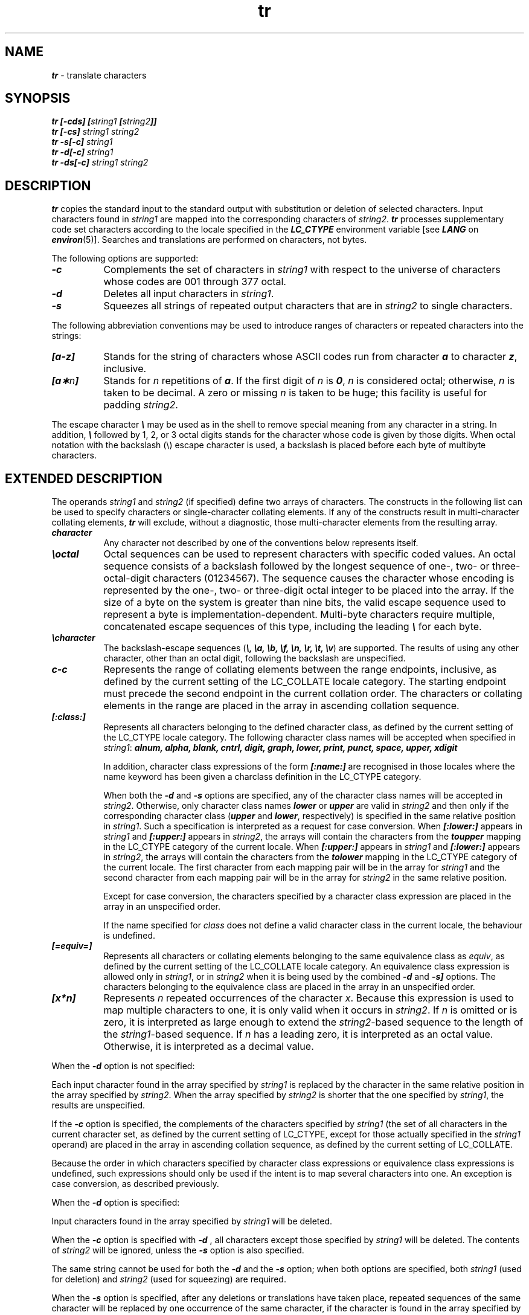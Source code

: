 .if n .pH 1/gen/tr @(#)tr	43.4 of 3/18/93
.\" Copyright 1992, 1991 UNIX System Laboratories, Inc.
.\" Copyright 1990, 1989 AT&T
.TH tr 1
.SH NAME
\f4tr\f1 \- translate characters
.SH SYNOPSIS
.nf
.ft 4
tr [-cds] [\f2string1\fP [\f2string2\fP]] 
.ft 1
.ft 4
tr [-cs] \f2string1\fP \f2string2\fP 
.ft 1
.ft 4
tr -s[-c] \f2string1\fP
.ft 1
.ft 4
tr -d[-c] \f2string1\fP
.ft 1
.ft 4
tr -ds[-c] \f2string1\fP \f2string2\fP 
.ft 1
.fi
.SH DESCRIPTION
\f4tr\fP
copies the standard input to the standard output with 
substitution or deletion of selected characters.
Input characters found in 
\f2string1\f1
are mapped into the corresponding characters of
\f2string2\f1.
\f4tr\f1 processes supplementary code set characters
according to the locale specified in the \f4LC_CTYPE\fP
environment variable [see \f4LANG\fP on \f4environ\fP(5)].
Searches and translations are performed
on characters, not bytes.
.PP
The following options are supported:
.RS 0
.TP 8
\f4-c\f1
Complements the set of characters in
\f2string1\f1
with respect to the universe of characters
whose
codes are 001 through 377 octal.
.TP
\f4-d\f1
Deletes all input characters in
\f2string1\f1.
.TP
\f4-s\f1
Squeezes all strings of repeated output characters that are
in 
\f2string2\f1
to single characters.
.RE
.PP
The following abbreviation conventions may be used
to introduce ranges of characters or repeated characters into
the strings:
.RS 0
.TP 8
\f4[a-z]\f1
Stands for the string of characters whose
ASCII
codes run
from character
\f4a\f1
to character
\f4z\f1,
inclusive.
.TP
\f4[a\(**\f2n\fP]\f1
Stands for \f2n\fP repetitions of \f4a\fP.
If the first digit of
\f2n\f1
is
\f40\f1,
\f2n\f1
is considered octal; otherwise,
\f2n\f1
is taken to be decimal.
A zero or missing
\f2n\f1
is taken to be huge;
this facility is useful for padding
\f2string2\f1.
.RE
.PP
The escape character
\f4\e\f1
may be used as in
the shell
to remove special meaning from any character in a string.
In addition,
\f4\e\f1
followed by 1, 2, or 3 octal digits stands for the
character whose
code is given by those digits.
When octal notation with the backslash (\e) escape character
is used,
a backslash is placed before each byte of multibyte characters.
.SH "EXTENDED DESCRIPTION"
The operands \f2string1\f1 and \f2string2\f1 (if specified) define two arrays 
of characters. The constructs in the following list can be used to specify 
characters or single-character collating elements. If any of the constructs 
result in multi-character collating elements, \f4tr\f1 will exclude, without a 
diagnostic, those multi-character elements from the resulting array.
.RS 0
.TP 8
\f4character\f1
Any character not described by one of the conventions below represents itself.
.TP
\f4\eoctal\f1
Octal sequences can be used to represent characters with specific coded values.
An octal sequence consists of a backslash followed by the longest sequence of 
one-, two-  or three-octal-digit characters (01234567). The sequence causes the
character whose encoding is represented by the one-, two- or three-digit octal 
integer to be placed into the array. If the size of a byte on the system is 
greater than nine bits, the valid escape sequence used to represent a byte is 
implementation-dependent. Multi-byte characters require multiple, concatenated 
escape sequences of this type, including the leading \f4\e\f1 for each byte.
.TP
\f4\echaracter\f1
The backslash-escape sequences (\f4\e, \ea, \eb, \ef, \en, \er, \et, \ev\f1)
are supported.  The results of using any other character, other than an octal 
digit, following the backslash are unspecified.
.TP
\f4c-c\f1
Represents the range of collating elements between the range endpoints, 
inclusive, as defined by the current setting of the LC_COLLATE locale category.
The starting endpoint must precede the second endpoint in the current collation
order. The characters or collating elements in the range are placed in the 
array in ascending collation sequence.
.TP
\f4[:class:]\f1
Represents all characters belonging to the defined character class, as defined 
by the current setting of the LC_CTYPE locale category. The following character
class names will be accepted when specified in \f2string1\f1:
.ft 4
alnum, alpha, blank, cntrl, digit, graph, lower, print, punct, space, upper,
xdigit
.ft 1
.sp
In addition, character class expressions of the form \f4[:name:]\f1 are 
recognised in those locales where the name keyword has been given a charclass 
definition in the LC_CTYPE category. 
.sp
When both the \f4-d\f1 and \f4-s\f1 options are specified, any of the character
class names will be accepted in \f2string2\f1. Otherwise, only character class 
names \f4lower\f1 or \f4upper\f1 are valid in \f2string2\f1 and then only if 
the corresponding character class (\f4upper\f1 and \f4lower\f1, respectively) 
is specified in the same relative position in \f2string1\f1. Such a 
specification is interpreted as a request for case conversion. When 
\f4[:lower:]\f1 appears in \f2string1\f1 and \f4[:upper:] \f1appears in 
\f2string2\f1, the arrays will contain the characters from the \f4toupper\f1 
mapping in the LC_CTYPE category of the current locale. When \f4[:upper:]\f1 
appears in \f2string1\f1 and \f4[:lower:]\f1 appears in \f2string2\f1, the 
arrays will contain the characters from the \f4tolower\f1 mapping in the 
LC_CTYPE category of the current locale. The first character from each mapping
pair will be in the array for \f2string1\f1 and the second character from each
mapping pair will be in the array for \f2string2\f1 in the same relative 
position.
.sp
Except for case conversion, the characters specified by a character class 
expression are placed in the array in an unspecified order.
.sp
If the name specified for \f2class\f1 does not define a valid character 
class in the current locale, the behaviour is undefined.
.TP
\f4[=equiv=]\f1
Represents all characters or collating elements belonging to the same 
equivalence class as \f2equiv\f1, as defined by the current setting of the 
LC_COLLATE locale category. An equivalence class expression is allowed only in
\f2string1\f1, or in \f2string2\f1 when it is being used by the combined 
\f4-d\f1 and \f4-s]\f1 options. The characters belonging to the equivalence 
class are placed in the array in an unspecified order.
.TP
\f4[x*n]\f1
Represents \f2n\f1 repeated occurrences of the character \f2x\f1. Because this 
expression is used to map multiple characters to one, it is only valid when it 
occurs in \f2string2\f1. If \f2n\f1 is omitted or is zero, it is interpreted as
large enough to extend the \f2string2\f1-based sequence to the length of the
\f2string1\f1-based sequence. If \f2n\f1 has a leading zero, it is interpreted 
as an octal value. Otherwise, it is interpreted as a decimal value.
.RE
.PP
When the \f4-d\f1 option is not specified:
.PP
Each input character found in the array specified by \f2string1\f1 is replaced 
by the character in the same relative position in the array specified by 
\f2string2\f1. When the array specified by \f2string2\f1 is shorter that the 
one specified by \f2string1\f1, the results are unspecified.
.PP
If the \f4-c\f1 option is specified, the complements of the characters 
specified by \f2string1\f1 (the set of all characters in the current character 
set, as defined by the current setting of LC_CTYPE, except for those actually 
specified in the \f2string1\f1 operand) are placed in the array in ascending 
collation sequence, as defined by the current setting of LC_COLLATE.
.PP
Because the order in which characters specified by character class expressions 
or equivalence class expressions is undefined, such expressions should only be 
used if the intent is to map several characters into one. An exception is case 
conversion, as described previously.
.PP
When the \f4-d\f1 option is specified:
.PP
Input characters found in the array specified by \f2string1\f1 will be deleted.
.PP
When the \f4-c\f1 option is specified with \f4-d\f1 , all characters except 
those specified by \f2string1\f1 will be deleted. The contents of \f2string2\f1
will be ignored, unless the \f4-s\f1 option is also specified.
.PP
The same string cannot be used for both the \f4-d\f1 and the \f4-s\f1 option; 
when both options are specified, both \f2string1\f1 (used for deletion) and 
\f2string2\f1 (used for squeezing) are required.
.PP
When the \f4-s\f1 option is specified, after any deletions or translations have
taken place, repeated sequences of the same character will be replaced by one 
occurrence of the same character, if the character is found in the array 
specified by the last operand. If the last operand contains a character class, 
such as the following example:
.sp
.ft 4
    tr -s '[:space:]'
.ft 1
.sp
the last operand's array will contain all of the characters in that character 
class. However, in a case conversion, as described previously, such as:
.sp
.ft 4
    tr -s '[:upper:]' '[:lower:]'
.ft 1
.sp
the last operand's array will contain only those characters defined as the 
second characters in each of the \f4toupper\f1 or \f4tolower\f1 character 
pairs, as appropriate.
.sp
An empty string used for \f2string1\f1 or \f2string2\f1 produces undefined 
results.
.SH "EXAMPLES"
The following example creates a list of all
the words in \f2file1\fP one per line in \f2file2\fP,
where a word is taken to be a maximal string of alphabetics.
The strings are quoted
to protect the special characters from interpretation by the shell;
012 is the
ASCII
code for newline.
.PP
.sp
.RS
.nf
.ft 4
tr -cs "[A-Z][a-z]" "[\\012\(**]" < \f2file1\fP > \f2file2\fP
.ft 1
.fi
.sp 0.4
.RE
.PP
The following example creates a list of all words in \f2file1\f1 one per line 
in \f2file2\f1, where a word is taken to be a maximal string of letters.
.sp
.RS
.nf
.ft 4
tr -cs "[:alpha:]" "[\\n*]" < \f2file1\fP > \f2file2\fP
.ft 1
.fi
.sp 0.4
.RE
.PP
The next example translates all lower-case characters in \f2file1\f1 to 
upper-case and writes the results to standard output.
.sp
.RS
.nf
.ft 4
tr "[:lower:]" "[:upper:]" < \f2file1\f1
.ft 1
.fi
.sp 0.4
.RE
Note that the caveat expressed in the corresponding Issue 3 example is no 
longer in effect. This case conversion is now a special case that employs the
\f4tolower\f1 and \f4toupper\f1 classifications, ensuring that proper mapping 
is accomplished (when the locale is correctly defined).
.PP
This example uses an equivalence class to identify accented variants of the 
base character e in \f2file1\f1, which are stripped of diacritical marks and 
written to \f2file2\f1. 
.sp 0.4
.RS
.nf
.ft 4
tr "[=e=]" e < \f2file1\fP > \f2file2\fP
.ft 1
.fi
.sp 0.4
.RE
.SH "EXIT STATUS"
The following exit values are returned:
.sp
.RS
.nf
     0   All input was processed successfully.
    >0   An error occurred.
.fi
.sp 0.4
.RE
.SH "APPLICATION USAGE"
If necessary, \f2string1\f1 and \f2string2\f1 can be quoted to avoid pattern 
matching by the shell.
.PP
If an ordinary digit (representing itself) is to follow an octal sequence, 
the octal sequence must use the full three digits to avoid ambiguity.
.PP
When \f2string2\f1 is shorter than \f2string1\f1, a difference results between 
historical System V and BSD systems. A BSD system will pad \f2string2\f1 with 
the last character found in \f2string2\f1.  Thus, it is possible to do the 
following:
.sp
.RS
.nf
.ft 4
tr 0123456789 d
.ft 1
.fi
.RE
.sp 0.4
which would translate all digits to the letter \f2d\f1. Since this area is 
specifically unspecified in the document, both the BSD and System V behaviours 
are allowed, but a portable application cannot rely on the BSD behaviour. It 
would have to code the example in the following way:
.sp
.RS
.nf
.ft 4
tr 0123456789 '[d*]'
.ft 1
.fi
.RE
.sp 0.4
It should be noted that, despite similarities in appearance, the string 
operands used by \f4tr\f1 are not regular expressions.
.PP
NUL characters can be stripped by using \f4tr -d '\e000'\f1.
.SH FILES
.RS 0
.TP
\f4/usr/lib/locale/\f2locale\fP/LC_MESSAGES/uxcore.abi\f1
language-specific message file [See \f4LANG\fP on \f4environ\f1(5).]
.RE
.SH "REFERENCES"
\f4ascii\fP(5),
\f4ed\fP(1), 
\f4sh\fP(1)
.SH NOTICES
\f4tr\f1 will not handle
ASCII
\f4NUL\f1
in
\f2string1\f1
or
\f2string2\f1;
it always deletes
\f4NUL\f1
from input.
